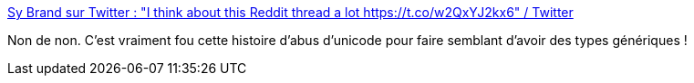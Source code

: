:jbake-type: post
:jbake-status: published
:jbake-title: Sy Brand sur Twitter : "I think about this Reddit thread a lot https://t.co/w2QxYJ2kx6" / Twitter
:jbake-tags: go,programming,feature,generics,hack,_mois_août,_année_2020
:jbake-date: 2020-08-27
:jbake-depth: ../
:jbake-uri: shaarli/1598513786000.adoc
:jbake-source: https://nicolas-delsaux.hd.free.fr/Shaarli?searchterm=https%3A%2F%2Ftwitter.com%2FTartanLlama%2Fstatus%2F1296412458597457920%2Fphoto%2F1&searchtags=go+programming+feature+generics+hack+_mois_ao%C3%BBt+_ann%C3%A9e_2020
:jbake-style: shaarli

https://twitter.com/TartanLlama/status/1296412458597457920/photo/1[Sy Brand sur Twitter : "I think about this Reddit thread a lot https://t.co/w2QxYJ2kx6" / Twitter]

Non de non. C'est vraiment fou cette histoire d'abus d'unicode pour faire semblant d'avoir des types génériques !
